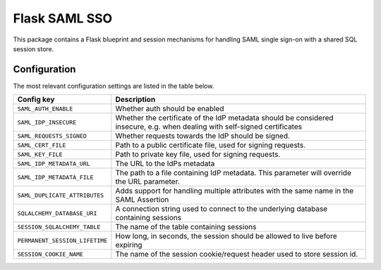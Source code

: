 Flask SAML SSO
==============

This package contains a Flask blueprint and session mechanisms for handling
SAML single sign-on with a shared SQL session store.

Configuration
-------------

The most relevant configuration settings are listed in the table below.

==================================  =========================================
Config key                          Description
==================================  =========================================
``SAML_AUTH_ENABLE``                Whether auth should be enabled
``SAML_IDP_INSECURE``               Whether the certificate of the IdP metadata
                                    should be considered insecure, e.g. when
                                    dealing with self-signed certificates
``SAML_REQUESTS_SIGNED``            Whether requests towards the IdP should be
                                    signed.
``SAML_CERT_FILE``                  Path to a public certificate file, used for
                                    signing requests.
``SAML_KEY_FILE``                   Path to private key file, used for signing
                                    requests.
``SAML_IDP_METADATA_URL``           The URL to the IdPs metadata
``SAML_IDP_METADATA_FILE``          The path to a file containing IdP metadata.
                                    This parameter will override the URL
                                    parameter.
``SAML_DUPLICATE_ATTRIBUTES``       Adds support for handling multiple
                                    attributes with the same name in the SAML
                                    Assertion
``SQLALCHEMY_DATABASE_URI``         A connection string used to connect to the
                                    underlying database containing sessions
``SESSION_SQLALCHEMY_TABLE``        The name of the table containing sessions
``PERMANENT_SESSION_LIFETIME``      How long, in seconds, the session should
                                    be allowed to live before expiring
``SESSION_COOKIE_NAME``             The name of the session cookie/request
                                    header used to store session id.
==================================  =========================================

